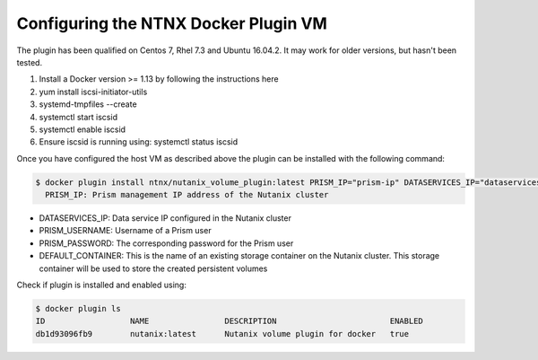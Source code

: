 ****************************************
**Configuring the NTNX Docker Plugin VM**
****************************************

The plugin has been qualified on Centos 7, Rhel 7.3 and Ubuntu 16.04.2. It may work for older versions, but hasn't been  tested.

1. Install a Docker version >= 1.13 by following the instructions here
2. yum install iscsi-initiator-utils
3. systemd-tmpfiles --create
4. systemctl start iscsid
5. systemctl enable iscsid
6. Ensure iscsid is running using: systemctl status iscsid

Once you have configured the host VM as described above the plugin can be installed with the following command:

.. code-block:: bash

  $ docker plugin install ntnx/nutanix_volume_plugin:latest PRISM_IP="prism-ip" DATASERVICES_IP="dataservices-ip" PRISM_PASSWORD="prism-passwd" PRISM_USERNAME="username" DEFAULT_CONTAINER="some-storage-container" --alias nutanix
    PRISM_IP: Prism management IP address of the Nutanix cluster

- DATASERVICES_IP: Data service IP configured in the Nutanix cluster
- PRISM_USERNAME: Username of a Prism user
- PRISM_PASSWORD: The corresponding password for the Prism user
- DEFAULT_CONTAINER: This is the name of an existing storage container on the Nutanix cluster. This storage container will be used to store the created persistent volumes

Check if plugin is installed and enabled using: 

.. code-block:: bash

  $ docker plugin ls
  ID                  NAME                DESCRIPTION                        ENABLED
  db1d93096fb9        nutanix:latest      Nutanix volume plugin for docker   true
  
  
